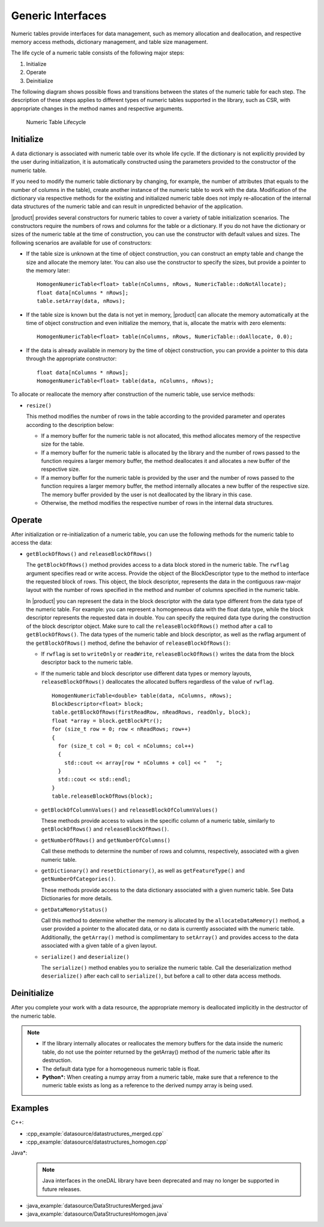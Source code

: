 .. ******************************************************************************
.. * Copyright 2019 Intel Corporation
.. *
.. * Licensed under the Apache License, Version 2.0 (the "License");
.. * you may not use this file except in compliance with the License.
.. * You may obtain a copy of the License at
.. *
.. *     http://www.apache.org/licenses/LICENSE-2.0
.. *
.. * Unless required by applicable law or agreed to in writing, software
.. * distributed under the License is distributed on an "AS IS" BASIS,
.. * WITHOUT WARRANTIES OR CONDITIONS OF ANY KIND, either express or implied.
.. * See the License for the specific language governing permissions and
.. * limitations under the License.
.. *******************************************************************************/

Generic Interfaces
==================

Numeric tables provide interfaces for data management, such as memory
allocation and deallocation, and respective memory access methods,
dictionary management, and table size management.

The life cycle of a numeric table consists of the following major
steps:

#. Initialize
#. Operate
#. Deinitialize

The following diagram shows possible flows and transitions between
the states of the numeric table for each step. The description of
these steps applies to different types of numeric tables supported in
the library, such as CSR, with appropriate changes in the method
names and respective arguments.

.. figure:: images/numeric-table-lifecycle.png
  :width: 400
  :alt:

  Numeric Table Lifecycle

Initialize
**********

A data dictionary is associated with numeric table over its whole
life cycle. If the dictionary is not explicitly provided by the
user during initialization, it is automatically constructed using
the parameters provided to the constructor of the numeric table.

If you need to modify the numeric table dictionary by changing,
for example, the number of attributes (that equals to the number
of columns in the table), create another instance of the numeric
table to work with the data. Modification of the dictionary via
respective methods for the existing and initialized numeric table
does not imply re-allocation of the internal data structures of
the numeric table and can result in unpredicted behavior of the
application.

|product| provides several constructors for numeric tables to
cover a variety of table initialization scenarios. The
constructors require the numbers of rows and columns for the table
or a dictionary. If you do not have the dictionary or sizes of the
numeric table at the time of construction, you can use the
constructor with default values and sizes. The following scenarios
are available for use of constructors:

- If the table size is unknown at the time of object construction, you can construct an empty table and change the
  size and allocate the memory later. You can also use the
  constructor to specify the sizes, but provide a pointer to the memory later:

  ::

    HomogenNumericTable<float> table(nColumns, nRows, NumericTable::doNotAllocate);
    float data[nColumns * nRows];
    table.setArray(data, nRows);

- If the table size is known but the data is not yet in memory,
  |product| can allocate the memory automatically at the time of
  object construction and even initialize the memory, that is,
  allocate the matrix with zero elements:

  ::

    HomogenNumericTable<float> table(nColumns, nRows, NumericTable::doAllocate, 0.0);

- If the data is already available in memory by the time of
  object construction, you can provide a pointer to this data
  through the appropriate constructor:

  ::

    float data[nColumns * nRows];
    HomogenNumericTable<float> table(data, nColumns, nRows);

To allocate or reallocate the memory after construction of the
numeric table, use service methods:

- ``resize()``

  This method modifies the number of rows in the table according
  to the provided parameter and operates according to the description below:

  - If a memory buffer for the numeric table is not allocated,
    this method allocates memory of the respective size for the table.
  - If a memory buffer for the numeric table is allocated by the
    library and the number of rows passed to the function
    requires a larger memory buffer, the method deallocates it
    and allocates a new buffer of the respective size.
  - If a memory buffer for the numeric table is provided by the
    user and the number of rows passed to the function requires
    a larger memory buffer, the method internally allocates a
    new buffer of the respective size. The memory buffer
    provided by the user is not deallocated by the library in this case.
  - Otherwise, the method modifies the respective number of rows in the internal data structures.

Operate
*******

After initialization or re-initialization of a numeric table, you
can use the following methods for the numeric table to access the
data:

- ``getBlockOfRows()`` and ``releaseBlockOfRows()``

  The ``getBlockOfRows()`` method provides access to a data block
  stored in the numeric table. The ``rwflag`` argument specifies read
  or write access. Provide the object of the BlockDescriptor type
  to the method to interface the requested block of rows. This
  object, the block descriptor, represents the data in the
  contiguous raw-major layout with the number of rows specified
  in the method and number of columns specified in the numeric table.

  In |product| you can represent the data in the block
  descriptor with the data type different from the data type of
  the numeric table. For example: you can represent a homogeneous
  data with the float data type, while the block descriptor
  represents the requested data in double. You can specify the
  required data type during the construction of the block
  descriptor object. Make sure to call the ``releaseBlockOfRows()``
  method after a call to ``getBlockOfRows()``. The data types of the
  numeric table and block descriptor, as well as the rwflag
  argument of the ``getBlockOfRows()`` method, define the behavior of ``releaseBlockOfRows()``:

  - If ``rwflag`` is set to ``writeOnly`` or ``readWrite``,
    ``releaseBlockOfRows()`` writes the data from the block
    descriptor back to the numeric table.

  - If the numeric table and block descriptor use different data
    types or memory layouts, ``releaseBlockOfRows()`` deallocates
    the allocated buffers regardless of the value of ``rwflag``.

    ::

      HomogenNumericTable<double> table(data, nColumns, nRows);
      BlockDescriptor<float> block;
      table.getBlockOfRows(firstReadRow, nReadRows, readOnly, block);
      float *array = block.getBlockPtr();
      for (size_t row = 0; row < nReadRows; row++)
      {
        for (size_t col = 0; col < nColumns; col++)
        {
          std::cout << array[row * nColumns + col] << "   ";
        }
        std::cout << std::endl;
      }
      table.releaseBlockOfRows(block);

  - ``getBlockOfColumnValues()`` and ``releaseBlockOfColumnValues()``

    These methods provide access to values in the specific column
    of a numeric table, similarly to ``getBlockOfRows()`` and ``releaseBlockOfRows()``.

  - ``getNumberOfRows()`` and ``getNumberOfColumns()``

    Call these methods to determine the number of rows and columns,
    respectively, associated with a given numeric table.

  - ``getDictionary()`` and ``resetDictionary()``, as well as
    ``getFeatureType()`` and ``getNumberOfCategories()``.

    These methods provide access to the data dictionary associated
    with a given numeric table. See Data
    Dictionaries for more details.

  - ``getDataMemoryStatus()``

    Call this method to determine whether the memory is allocated
    by the ``allocateDataMemory()`` method, a user provided a pointer
    to the allocated data, or no data is currently associated with
    the numeric table. Additionally, the ``getArray()`` method is
    complimentary to ``setArray()`` and provides access to the data
    associated with a given table of a given layout.

  - ``serialize()`` and ``deserialize()``

    The ``serialize()`` method enables you to serialize the numeric
    table. Call the deserialization method ``deserialize()`` after each
    call to ``serialize()``, but before a call to other data access
    methods.

Deinitialize
************

After you complete your work with a data resource, the appropriate
memory is deallocated implicitly in the destructor of the numeric
table.

.. note::

  - If the library internally allocates or reallocates the memory
    buffers for the data inside the numeric table, do not use the
    pointer returned by the getArray() method of the numeric table
    after its destruction.

  - The default data type for a homogeneous numeric table is float.

  - **Python\*:** When creating a numpy array from a numeric table,
    make sure that a reference to the numeric table exists as long
    as a reference to the derived numpy array is being used.

Examples
********

C++:

- :cpp_example:`datasource/datastructures_merged.cpp`
- :cpp_example:`datasource/datastructures_homogen.cpp`

Java*:
 .. note:: Java interfaces in the oneDAL library have been deprecated and may no longer be supported in future releases.

- :java_example:`datasource/DataStructuresMerged.java`
- :java_example:`datasource/DataStructuresHomogen.java`
